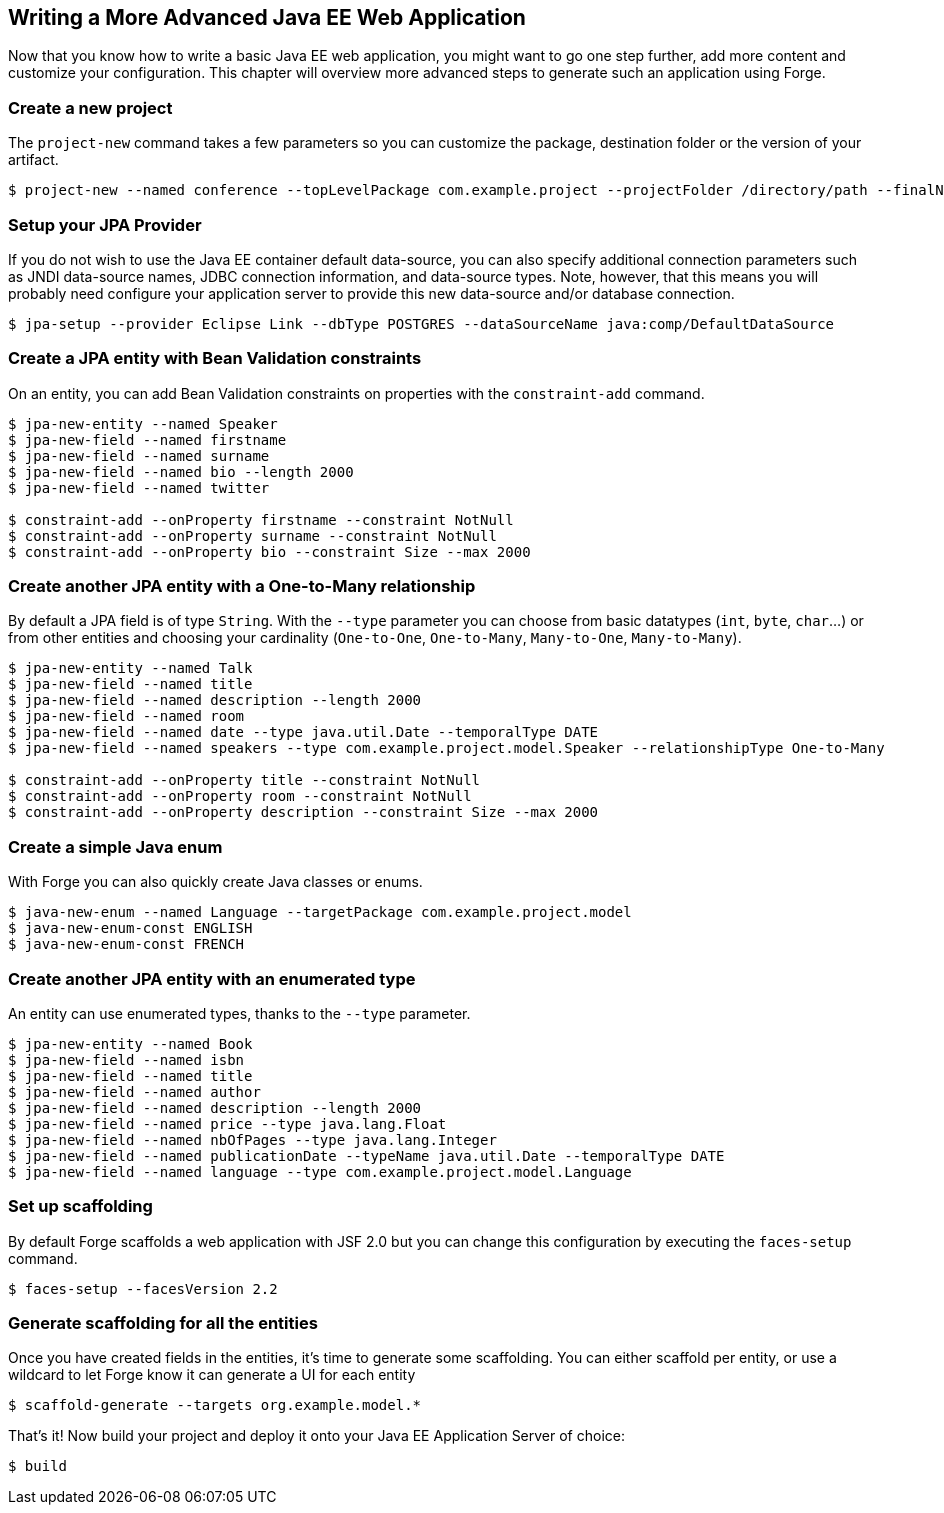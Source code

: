 == Writing a More Advanced Java EE Web Application

Now that you know how to write a basic Java EE web application, you might want to go one step further, add more content and customize your configuration. This chapter will overview more advanced steps to generate such an application using Forge.

=== Create a new project

The `project-new` command takes a few parameters so you can customize the package, destination folder or the version of your artifact. 

----
$ project-new --named conference --topLevelPackage com.example.project --projectFolder /directory/path --finalName conferenceApp
----

=== Setup your JPA Provider

If you do not wish to use the Java EE container default data-source, you can also specify additional connection parameters such as JNDI data-source names, JDBC connection information, and data-source types. Note, however, that this means you will probably need configure your application server to provide this new data-source and/or database connection.

----
$ jpa-setup --provider Eclipse Link --dbType POSTGRES --dataSourceName java:comp/DefaultDataSource
----

=== Create a JPA entity with Bean Validation constraints

On an entity, you can add Bean Validation constraints on properties with the `constraint-add` command.
----
$ jpa-new-entity --named Speaker 
$ jpa-new-field --named firstname 
$ jpa-new-field --named surname 
$ jpa-new-field --named bio --length 2000 
$ jpa-new-field --named twitter 

$ constraint-add --onProperty firstname --constraint NotNull 
$ constraint-add --onProperty surname --constraint NotNull 
$ constraint-add --onProperty bio --constraint Size --max 2000
----

=== Create another JPA entity with a One-to-Many relationship

By default a JPA field is of type `String`. With the `--type` parameter you can choose from basic datatypes (`int`, `byte`, `char`...) or from other entities and choosing your cardinality (`One-to-One`, `One-to-Many`, `Many-to-One`, `Many-to-Many`).
----
$ jpa-new-entity --named Talk 
$ jpa-new-field --named title 
$ jpa-new-field --named description --length 2000 
$ jpa-new-field --named room 
$ jpa-new-field --named date --type java.util.Date --temporalType DATE 
$ jpa-new-field --named speakers --type com.example.project.model.Speaker --relationshipType One-to-Many 

$ constraint-add --onProperty title --constraint NotNull 
$ constraint-add --onProperty room --constraint NotNull 
$ constraint-add --onProperty description --constraint Size --max 2000
----

=== Create a simple Java enum

With Forge you can also quickly create Java classes or enums.

----
$ java-new-enum --named Language --targetPackage com.example.project.model 
$ java-new-enum-const ENGLISH 
$ java-new-enum-const FRENCH 
----

=== Create another JPA entity with an enumerated type

An entity can use enumerated types, thanks to the `--type` parameter.

----
$ jpa-new-entity --named Book 
$ jpa-new-field --named isbn 
$ jpa-new-field --named title 
$ jpa-new-field --named author 
$ jpa-new-field --named description --length 2000 
$ jpa-new-field --named price --type java.lang.Float 
$ jpa-new-field --named nbOfPages --type java.lang.Integer 
$ jpa-new-field --named publicationDate --typeName java.util.Date --temporalType DATE 
$ jpa-new-field --named language --type com.example.project.model.Language 
----

=== Set up scaffolding

By default Forge scaffolds a web application with JSF 2.0 but you can change this configuration by executing the `faces-setup` command. 

----
$ faces-setup --facesVersion 2.2
----

=== Generate scaffolding for all the entities

Once you have created fields in the entities, it's time to generate some scaffolding. You can either scaffold per entity, or use a wildcard to let Forge know it can generate a UI for each entity 

----
$ scaffold-generate --targets org.example.model.*
----

That's it! Now build your project and deploy it onto your Java EE Application Server of choice:

----
$ build
----
